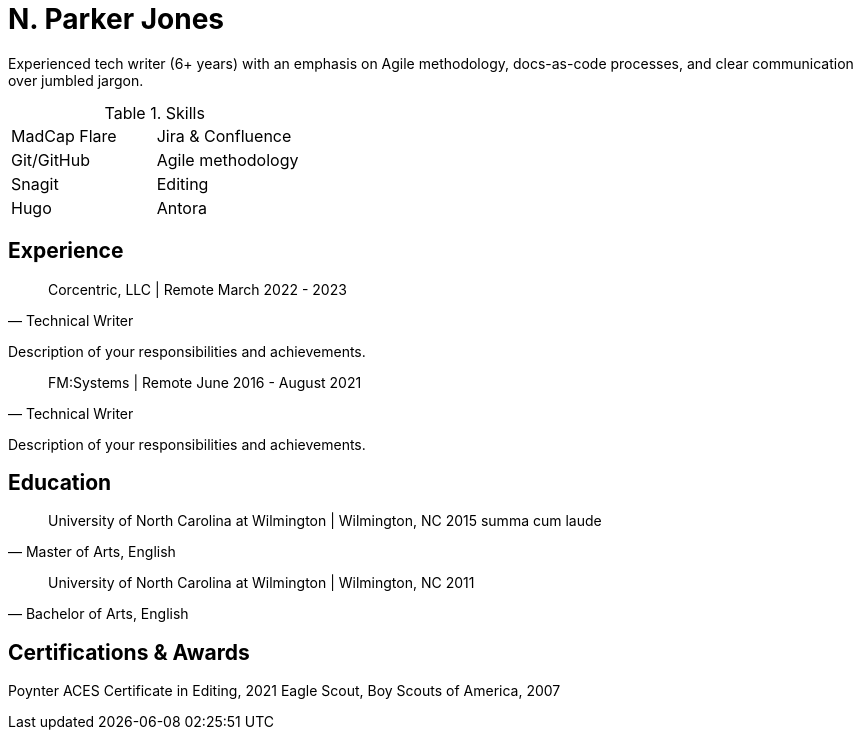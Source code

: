 = N. Parker Jones

Experienced tech writer (6+ years) with an emphasis on Agile methodology, docs-as-code processes, and
clear communication over jumbled jargon.

.Skills
[cols="1,1",grid="none"]
|===
| MadCap Flare
| Jira & Confluence
| Git/GitHub
| Agile methodology
| Snagit
| Editing
| Hugo
| Antora
|===

== Experience

[horizontal]
[quote, "Technical Writer"] 
Corcentric, LLC | Remote 
March 2022 - 2023

Description of your responsibilities and achievements.

[quote, "Technical Writer"]
FM:Systems | Remote 
June 2016 - August 2021

Description of your responsibilities and achievements.

== Education

[quote, "Master of Arts, English"]
University of North Carolina at Wilmington | Wilmington, NC 
2015
summa cum laude

[quote, "Bachelor of Arts, English"]
University of North Carolina at Wilmington | Wilmington, NC 
2011

== Certifications & Awards

Poynter ACES Certificate in Editing, 2021
Eagle Scout, Boy Scouts of America, 2007
